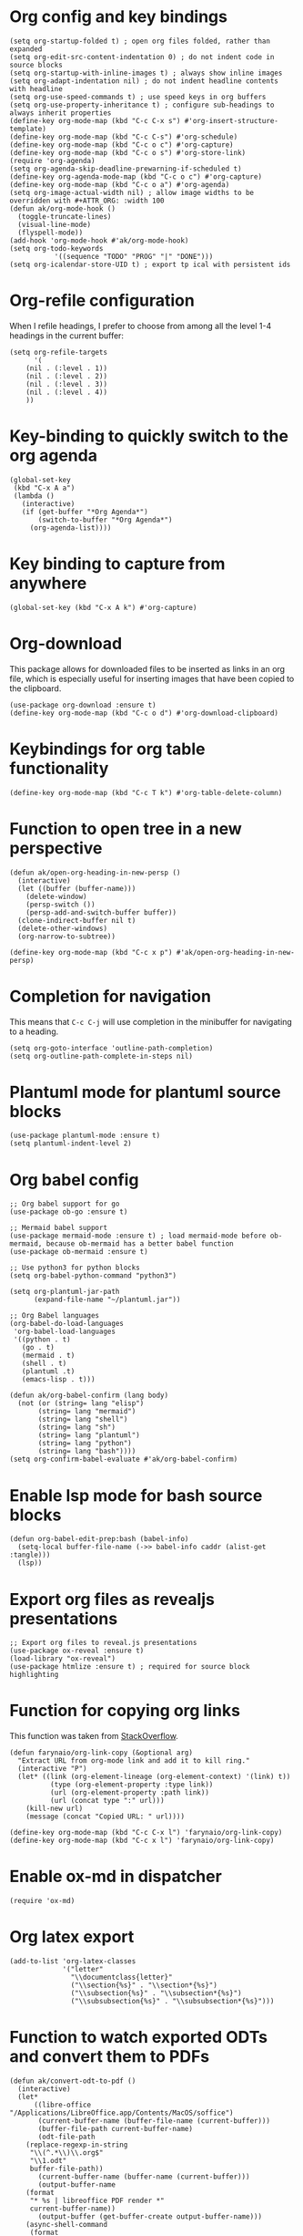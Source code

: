 * Org config and key bindings
#+begin_src elisp :results none
(setq org-startup-folded t) ; open org files folded, rather than expanded
(setq org-edit-src-content-indentation 0) ; do not indent code in source blocks
(setq org-startup-with-inline-images t) ; always show inline images
(setq org-adapt-indentation nil) ; do not indent headline contents with headline
(setq org-use-speed-commands t) ; use speed keys in org buffers
(setq org-use-property-inheritance t) ; configure sub-headings to always inherit properties
(define-key org-mode-map (kbd "C-c C-x s") #'org-insert-structure-template)
(define-key org-mode-map (kbd "C-c C-s") #'org-schedule)
(define-key org-mode-map (kbd "C-c o c") #'org-capture)
(define-key org-mode-map (kbd "C-c o s") #'org-store-link)
(require 'org-agenda)
(setq org-agenda-skip-deadline-prewarning-if-scheduled t)
(define-key org-agenda-mode-map (kbd "C-c o c") #'org-capture)
(define-key org-mode-map (kbd "C-c o a") #'org-agenda)
(setq org-image-actual-width nil) ; allow image widths to be overridden with #+ATTR_ORG: :width 100
(defun ak/org-mode-hook ()
  (toggle-truncate-lines)
  (visual-line-mode)
  (flyspell-mode))
(add-hook 'org-mode-hook #'ak/org-mode-hook)
(setq org-todo-keywords
           '((sequence "TODO" "PROG" "|" "DONE")))
(setq org-icalendar-store-UID t) ; export tp ical with persistent ids
#+end_src
* Org-refile configuration
When I refile headings, I prefer to choose from among all the level 1-4 headings in the current buffer:
#+begin_src elisp :results none
(setq org-refile-targets
      '(
	(nil . (:level . 1))
	(nil . (:level . 2))
	(nil . (:level . 3))
	(nil . (:level . 4))
	))
#+end_src
* Key-binding to quickly switch to the org agenda
#+begin_src elisp :results none
(global-set-key
 (kbd "C-x A a")
 (lambda ()
   (interactive)
   (if (get-buffer "*Org Agenda*")
       (switch-to-buffer "*Org Agenda*")
     (org-agenda-list))))
#+end_src
* Key binding to capture from anywhere
#+begin_src elisp :results none
(global-set-key (kbd "C-x A k") #'org-capture)
#+end_src
* Org-download
This package allows for downloaded files to be inserted as links in an org file, which is especially useful for inserting images that have been copied to the clipboard.
#+begin_src elisp :results none
(use-package org-download :ensure t)
(define-key org-mode-map (kbd "C-c o d") #'org-download-clipboard)
#+end_src
* Keybindings for org table functionality
#+begin_src elisp :results none
(define-key org-mode-map (kbd "C-c T k") #'org-table-delete-column)
#+end_src
* Function to open tree in a new perspective
#+begin_src elisp :results none
(defun ak/open-org-heading-in-new-persp ()
  (interactive)
  (let ((buffer (buffer-name)))
    (delete-window)
    (persp-switch ())
    (persp-add-and-switch-buffer buffer))
  (clone-indirect-buffer nil t)
  (delete-other-windows)
  (org-narrow-to-subtree))

(define-key org-mode-map (kbd "C-c x p") #'ak/open-org-heading-in-new-persp)
#+end_src
* Completion for navigation
This means that ~C-c C-j~ will use completion in the minibuffer for navigating to a heading.
#+begin_src elisp :results none
(setq org-goto-interface 'outline-path-completion)
(setq org-outline-path-complete-in-steps nil)
#+end_src
* Plantuml mode for plantuml source blocks
#+begin_src elisp :results none
(use-package plantuml-mode :ensure t)
(setq plantuml-indent-level 2)
#+end_src
* Org babel config
#+begin_src elisp :results none
;; Org babel support for go
(use-package ob-go :ensure t)

;; Mermaid babel support
(use-package mermaid-mode :ensure t) ; load mermaid-mode before ob-mermaid, because ob-mermaid has a better babel function
(use-package ob-mermaid :ensure t)

;; Use python3 for python blocks
(setq org-babel-python-command "python3")

(setq org-plantuml-jar-path
      (expand-file-name "~/plantuml.jar"))

;; Org Babel languages
(org-babel-do-load-languages
 'org-babel-load-languages
 '((python . t)
   (go . t)
   (mermaid . t)
   (shell . t)
   (plantuml .t)
   (emacs-lisp . t)))

(defun ak/org-babel-confirm (lang body)
  (not (or (string= lang "elisp")
	   (string= lang "mermaid")
	   (string= lang "shell")
	   (string= lang "sh")
	   (string= lang "plantuml")
	   (string= lang "python")
	   (string= lang "bash"))))
(setq org-confirm-babel-evaluate #'ak/org-babel-confirm)
#+end_src
* Enable lsp mode for bash source blocks
#+begin_src elisp :results none
(defun org-babel-edit-prep:bash (babel-info)
  (setq-local buffer-file-name (->> babel-info caddr (alist-get :tangle)))
  (lsp))
#+end_src
* Export org files as revealjs presentations
#+begin_src elisp
;; Export org files to reveal.js presentations
(use-package ox-reveal :ensure t)
(load-library "ox-reveal")
(use-package htmlize :ensure t) ; required for source block highlighting
#+end_src
* Function for copying org links
This function was taken from [[https://emacs.stackexchange.com/questions/3981/how-to-copy-links-out-of-org-mode][StackOverflow]].
#+begin_src elisp :results none
(defun farynaio/org-link-copy (&optional arg)
  "Extract URL from org-mode link and add it to kill ring."
  (interactive "P")
  (let* ((link (org-element-lineage (org-element-context) '(link) t))
          (type (org-element-property :type link))
          (url (org-element-property :path link))
          (url (concat type ":" url)))
    (kill-new url)
    (message (concat "Copied URL: " url))))

(define-key org-mode-map (kbd "C-c C-x l") 'farynaio/org-link-copy)
(define-key org-mode-map (kbd "C-c x l") 'farynaio/org-link-copy)
#+end_src
* Enable ox-md in dispatcher
#+begin_src elisp :results none
(require 'ox-md)
#+end_src
* Org latex export
#+begin_src elisp :results none
(add-to-list 'org-latex-classes
             '("letter"
               "\\documentclass{letter}"
               ("\\section{%s}" . "\\section*{%s}")
               ("\\subsection{%s}" . "\\subsection*{%s}")
               ("\\subsubsection{%s}" . "\\subsubsection*{%s}")))
#+end_src
* Function to watch exported ODTs and convert them to PDFs
#+begin_src elisp :results none
(defun ak/convert-odt-to-pdf ()
  (interactive)
  (let*
      ((libre-office "/Applications/LibreOffice.app/Contents/MacOS/soffice")
       (current-buffer-name (buffer-file-name (current-buffer)))
       (buffer-file-path current-buffer-name)
       (odt-file-path
	(replace-regexp-in-string
	 "\\(^.*\\)\\.org$"
	 "\\1.odt"
	 buffer-file-path))
       (current-buffer-name (buffer-name (current-buffer)))
       (output-buffer-name
	(format
	 "* %s | libreoffice PDF render *"
	 current-buffer-name))
       (output-buffer (get-buffer-create output-buffer-name)))
    (async-shell-command
     (format
      "cd %s && echo -n %s | entr -c %s --headless -env:UserInstallation=file:///tmp/LibreOffice_Conversion_${USER} --convert-to pdf:writer_pdf_Export %s"
      (file-name-directory buffer-file-path)
      odt-file-path
      libre-office
      odt-file-path)
     output-buffer-name)))
#+end_src
* Numeric priorities
#+begin_src elisp :results none
(setq org-priority-highest 1)
(setq org-priority-lowest 9)
(setq org-priority-default 1)
#+end_src
* Google calendar import
I have found importing events from Google calendar using an ICS export file to be quite problematic. As a result, I've written some functions below to import relevant event information (date, time, title) from the web UI by simply copying and pasting the text, and then processing it in an Emacs buffer to convert it into org markup.
** Function to parse copied agenda text into org markup
#+begin_src elisp :results none
(defun ak/gcal-to-org-string-month-to-number (month)
  (cond
   ((string-equal month "Jan") "01")
   ((string-equal month "Feb") "02")
   ((string-equal month "Mar") "03")
   ((string-equal month "Apr") "04")
   ((string-equal month "May") "05")
   ((string-equal month "Jun") "06")
   ((string-equal month "Jul") "07")
   ((string-equal month "Aug") "08")
   ((string-equal month "Sept") "09")
   ((string-equal month "Sep") "09")
   ((string-equal month "Oct") "10")
   ((string-equal month "Nov") "11")
   ((string-equal month "Dec") "12")))

(defun ak/gcal-to-org-clean-from-time (time)
  (if (< (length time) 3)
      (format "%s:00" time)
    time))

(defun ak/gcal-to-org-add-am-pm (from to)
  (if (string-match-p ".*a\\|pm" from)
      from
    (if (string-match "^.*\\(a\\|pm\\)$" to)
	(format "%s%s" from (match-string 1 to))
      from)))

(defun ak/gcal-to-org-format-time (time-string)
  (when (string-match "\\(.*\\) \\– \\(.*\\)" time-string)
    (let* ((to-time (match-string 2 time-string))
	   (from-time
	    (ak/gcal-to-org-add-am-pm
	     (ak/gcal-to-org-clean-from-time (match-string 1 time-string))
	     to-time)))
      (format "%s-%s" from-time to-time))))

(defun ak/gcal-to-org-pad-day (day)
  (if (length= day 1)
      (format "0%s" day)
    day))

(defun ak/gcal-to-org (org-buffer-name)
  (interactive)
  (goto-char 0)
  (let ((org-buffer (get-buffer-create org-buffer-name))
	(current-day nil)
	(current-year "2024")
	(current-month nil)
	(current-time nil))
    (with-current-buffer org-buffer
      (org-mode)
      (erase-buffer))
    (while (< (line-number-at-pos) (count-lines (point-min) (point-max)))
      (let* ((current-line
	      (buffer-substring-no-properties
	       (line-beginning-position)
	       (line-end-position))))
	(if (string-match "^[0-9]\\{1,2\\}$" current-line)
	    (setq current-day
		  (ak/gcal-to-org-pad-day
		   (match-string 0 current-line)))
	  (if (string-match "^\\([A-Za-z]\\{3,4\\}\\),.\\{3,4\\}$" current-line)
	      (setq current-month (match-string 1 current-line))
	    (if (string-match "^\\(.*[a\\|p]m\\)$" current-line)
		(setq current-time (match-string 1 current-line))
	      (let ((event-name current-line))
		(when current-time
		  (with-current-buffer org-buffer
		    (insert (format
			     "** %s <%s-%s-%s %s>"
			     event-name
			     current-year
			     (ak/gcal-to-org-string-month-to-number current-month)
			     current-day
			     (ak/gcal-to-org-format-time current-time)))
		    (newline))
		  (setq current-time nil)))))))
      (forward-line))))
#+end_src
** Function open Google calendar, parse the markup, and add the result to the kill ring
#+begin_src elisp :results none
(defun ak/gcal-import ()
  (interactive)
  (let ((raw-buffer (get-buffer-create "*ak/gcal-import-raw*")))
    (switch-to-buffer raw-buffer)
    (browse-url "https://calendar.google.com/calendar/u/0/r/agenda")
    (local-set-key
     (kbd "C-c C-c")
     (lambda ()
       (interactive)
       (let ((org-buffer (get-buffer-create "*ak/gcal-import-org*")))
	 (ak/gcal-to-org org-buffer)
	 (with-current-buffer org-buffer
	   (kill-region (point-min) (point-max)))
	 (kill-buffer org-buffer)
	 (kill-buffer "*ak/gcal-import-raw*")
	 (message "org markup added to the kill ring"))))))

(global-set-key (kbd "C-x A g") #'ak/gcal-import)
#+end_src
** The end result
The end result of these functions is:
- I can execute ~ak/gcal-import~ with ~C-x A g~, and the agenda view of my calendar will be opened in a browser.
- I select all, copy, and paste it back into the Emacs buffer which is waiting for me.
- ~C-c C-c~ converts the text to org markup, adds it to the kill ring, and then closes the buffers.
- Then I just open the destination buffer, and yank the markup under the desired heading.


